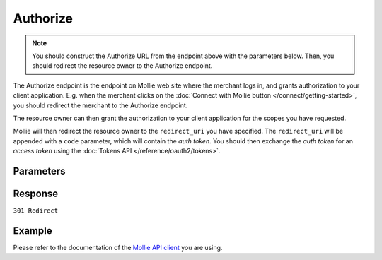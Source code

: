 Authorize
=========
.. api-name:: OAuth API

.. endpoint::
   :method: GET
   :url: https://www.mollie.com/oauth2/authorize

.. note:: You should construct the Authorize URL from the endpoint above with the parameters below. Then, you should
          redirect the resource owner to the Authorize endpoint.

The Authorize endpoint is the endpoint on Mollie web site where the merchant logs in, and grants authorization to your
client application. E.g. when the merchant clicks on the :doc:`Connect with Mollie button </connect/getting-started>`,
you should redirect the merchant to the Authorize endpoint.

The resource owner can then grant the authorization to your client application for the scopes you have requested.

Mollie will then redirect the resource owner to the ``redirect_uri`` you have specified. The ``redirect_uri`` will be
appended with a ``code`` parameter, which will contain the *auth token*. You should then exchange the *auth token* for
an *access token* using the :doc:`Tokens API </reference/oauth2/tokens>`.

Parameters
----------
.. parameter:: client_id
   :type: string
   :condition: required

   The client ID you receive when :doc:`registering your app </connect/getting-started>`.

.. parameter:: redirect_uri
   :type: string
   :condition: optional

   The URL the merchant is sent back to once the request has been authorized. If given, it must match the URL you set
   when registering your app.

.. parameter:: state
   :type: string
   :condition: required

   A random string generated by your app to prevent CSRF attacks.

.. parameter:: scope
   :type: string
   :condition: required

   A space separated list of permissions your app requires. Refer to :doc:`Permissions </connect/permissions>` for more
   information about the available scopes.

.. parameter:: response_type
   :type: string
   :condition: required

   Mollie only replies with code responses.

   Possible values: ``code``

.. parameter:: approval_prompt
   :type: string
   :condition: required

   This parameter can be set to ``force`` to force showing the :doc:`consent screen </connect/getting-started>` to the
   merchant, even when it is not necessary. Note that already active authorizations will be revoked when the user
   creates the new authorization.

   Possible values: ``auto`` ``force``

.. parameter:: locale
   :type: string
   :condition: optional

   Allows you to preset the language to be used in the login / sign up / authorize flow if the merchant is not known by
   Mollie. When this parameter is omitted, the browser language will be used instead. You can provide any ``xx_XX``
   format ISO 15897 locale, but the authorize flow currently only supports the following languages:

   Possible values: ``en_US`` ``nl_NL`` ``nl_BE`` ``fr_FR`` ``fr_BE`` ``de_DE`` ``es_ES`` ``it_IT``

.. parameter:: landing_page
   :type: string
   :condition: optional

   Allows you to specify if Mollie should show the login or the signup page, when the merchant is not logged in at
   Mollie. Defaults to the login page.

   Possible values: ``signup``

Response
--------
``301 Redirect``

.. parameter:: code
   :type: string

   The auth code, with which you can request an :doc:`access token </reference/oauth2/tokens>`.

.. parameter:: state
   :type: string

   The random string you've sent with your request to prevent CSRF attacks. Please always check if this matches the
   expected value.

.. parameter:: error
   :type: string

   If the request is canceled by the merchant, or fails for any other reason, the merchant will be redirected back with
   an ``error`` field. The field will contain a code indicating the type of error.

.. parameter:: error_description
   :type: string

   If the ``error`` field is present, this field will be present as well with an explanation of the error code.

Example
-------
Please refer to the documentation of the `Mollie API client <https://www.mollie.com/en/modules>`_ you are using.
